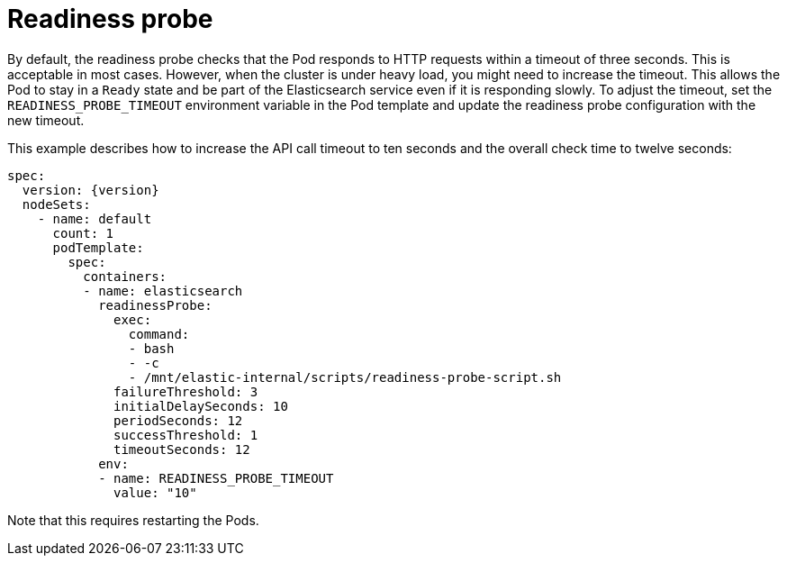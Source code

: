 :parent_page_id: elasticsearch-specification
:page_id: readiness
ifdef::env-github[]
****
link:https://www.elastic.co/guide/en/cloud-on-k8s/master/k8s-{parent_page_id}.html#k8s-{page_id}[View this document on the Elastic website]
****
endif::[]
[id="{p}-{page_id}"]
= Readiness probe

By default, the readiness probe checks that the Pod responds to HTTP requests within a timeout of three seconds. This is acceptable in most cases. However, when the cluster is under heavy load, you might need to increase the timeout. This allows the Pod to stay in a `Ready` state and be part of the Elasticsearch service even if it is responding slowly. To adjust the timeout, set the `READINESS_PROBE_TIMEOUT` environment variable in the Pod template and update the readiness probe configuration with the new timeout. 

This example describes how to increase the API call timeout to ten seconds and the overall check time to twelve seconds:

[source,yaml,subs="attributes"]
----
spec:
  version: {version}
  nodeSets:
    - name: default
      count: 1
      podTemplate:
        spec:
          containers:
          - name: elasticsearch
            readinessProbe:
              exec:
                command:
                - bash
                - -c
                - /mnt/elastic-internal/scripts/readiness-probe-script.sh
              failureThreshold: 3
              initialDelaySeconds: 10
              periodSeconds: 12
              successThreshold: 1
              timeoutSeconds: 12
            env:
            - name: READINESS_PROBE_TIMEOUT
              value: "10"


----

Note that this requires restarting the Pods.
